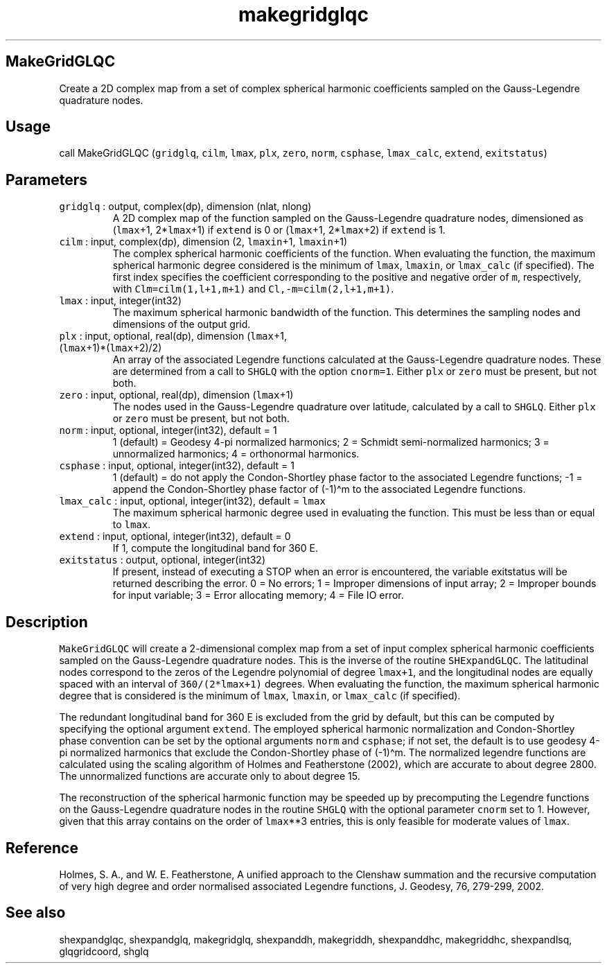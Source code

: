 .\" Automatically generated by Pandoc 2.17.1.1
.\"
.\" Define V font for inline verbatim, using C font in formats
.\" that render this, and otherwise B font.
.ie "\f[CB]x\f[]"x" \{\
. ftr V B
. ftr VI BI
. ftr VB B
. ftr VBI BI
.\}
.el \{\
. ftr V CR
. ftr VI CI
. ftr VB CB
. ftr VBI CBI
.\}
.TH "makegridglqc" "1" "2021-02-15" "Fortran 95" "SHTOOLS 4.10"
.hy
.SH MakeGridGLQC
.PP
Create a 2D complex map from a set of complex spherical harmonic
coefficients sampled on the Gauss-Legendre quadrature nodes.
.SH Usage
.PP
call MakeGridGLQC (\f[V]gridglq\f[R], \f[V]cilm\f[R], \f[V]lmax\f[R],
\f[V]plx\f[R], \f[V]zero\f[R], \f[V]norm\f[R], \f[V]csphase\f[R],
\f[V]lmax_calc\f[R], \f[V]extend\f[R], \f[V]exitstatus\f[R])
.SH Parameters
.TP
\f[V]gridglq\f[R] : output, complex(dp), dimension (nlat, nlong)
A 2D complex map of the function sampled on the Gauss-Legendre
quadrature nodes, dimensioned as (\f[V]lmax\f[R]+1, 2*\f[V]lmax\f[R]+1)
if \f[V]extend\f[R] is 0 or (\f[V]lmax\f[R]+1, 2*\f[V]lmax\f[R]+2) if
\f[V]extend\f[R] is 1.
.TP
\f[V]cilm\f[R] : input, complex(dp), dimension (2, \f[V]lmaxin\f[R]+1, \f[V]lmaxin\f[R]+1)
The complex spherical harmonic coefficients of the function.
When evaluating the function, the maximum spherical harmonic degree
considered is the minimum of \f[V]lmax\f[R], \f[V]lmaxin\f[R], or
\f[V]lmax_calc\f[R] (if specified).
The first index specifies the coefficient corresponding to the positive
and negative order of \f[V]m\f[R], respectively, with
\f[V]Clm=cilm(1,l+1,m+1)\f[R] and \f[V]Cl,-m=cilm(2,l+1,m+1)\f[R].
.TP
\f[V]lmax\f[R] : input, integer(int32)
The maximum spherical harmonic bandwidth of the function.
This determines the sampling nodes and dimensions of the output grid.
.TP
\f[V]plx\f[R] : input, optional, real(dp), dimension (\f[V]lmax\f[R]+1, (\f[V]lmax\f[R]+1)*(\f[V]lmax\f[R]+2)/2)
An array of the associated Legendre functions calculated at the
Gauss-Legendre quadrature nodes.
These are determined from a call to \f[V]SHGLQ\f[R] with the option
\f[V]cnorm=1\f[R].
Either \f[V]plx\f[R] or \f[V]zero\f[R] must be present, but not both.
.TP
\f[V]zero\f[R] : input, optional, real(dp), dimension (\f[V]lmax\f[R]+1)
The nodes used in the Gauss-Legendre quadrature over latitude,
calculated by a call to \f[V]SHGLQ\f[R].
Either \f[V]plx\f[R] or \f[V]zero\f[R] must be present, but not both.
.TP
\f[V]norm\f[R] : input, optional, integer(int32), default = 1
1 (default) = Geodesy 4-pi normalized harmonics; 2 = Schmidt
semi-normalized harmonics; 3 = unnormalized harmonics; 4 = orthonormal
harmonics.
.TP
\f[V]csphase\f[R] : input, optional, integer(int32), default = 1
1 (default) = do not apply the Condon-Shortley phase factor to the
associated Legendre functions; -1 = append the Condon-Shortley phase
factor of (-1)\[ha]m to the associated Legendre functions.
.TP
\f[V]lmax_calc\f[R] : input, optional, integer(int32), default = \f[V]lmax\f[R]
The maximum spherical harmonic degree used in evaluating the function.
This must be less than or equal to \f[V]lmax\f[R].
.TP
\f[V]extend\f[R] : input, optional, integer(int32), default = 0
If 1, compute the longitudinal band for 360 E.
.TP
\f[V]exitstatus\f[R] : output, optional, integer(int32)
If present, instead of executing a STOP when an error is encountered,
the variable exitstatus will be returned describing the error.
0 = No errors; 1 = Improper dimensions of input array; 2 = Improper
bounds for input variable; 3 = Error allocating memory; 4 = File IO
error.
.SH Description
.PP
\f[V]MakeGridGLQC\f[R] will create a 2-dimensional complex map from a
set of input complex spherical harmonic coefficients sampled on the
Gauss-Legendre quadrature nodes.
This is the inverse of the routine \f[V]SHExpandGLQC\f[R].
The latitudinal nodes correspond to the zeros of the Legendre polynomial
of degree \f[V]lmax+1\f[R], and the longitudinal nodes are equally
spaced with an interval of \f[V]360/(2*lmax+1)\f[R] degrees.
When evaluating the function, the maximum spherical harmonic degree that
is considered is the minimum of \f[V]lmax\f[R], \f[V]lmaxin\f[R], or
\f[V]lmax_calc\f[R] (if specified).
.PP
The redundant longitudinal band for 360 E is excluded from the grid by
default, but this can be computed by specifying the optional argument
\f[V]extend\f[R].
The employed spherical harmonic normalization and Condon-Shortley phase
convention can be set by the optional arguments \f[V]norm\f[R] and
\f[V]csphase\f[R]; if not set, the default is to use geodesy 4-pi
normalized harmonics that exclude the Condon-Shortley phase of
(-1)\[ha]m.
The normalized legendre functions are calculated using the scaling
algorithm of Holmes and Featherstone (2002), which are accurate to about
degree 2800.
The unnormalized functions are accurate only to about degree 15.
.PP
The reconstruction of the spherical harmonic function may be speeded up
by precomputing the Legendre functions on the Gauss-Legendre quadrature
nodes in the routine \f[V]SHGLQ\f[R] with the optional parameter
\f[V]cnorm\f[R] set to 1.
However, given that this array contains on the order of
\f[V]lmax\f[R]**3 entries, this is only feasible for moderate values of
\f[V]lmax\f[R].
.SH Reference
.PP
Holmes, S.
A., and W.
E.
Featherstone, A unified approach to the Clenshaw summation and the
recursive computation of very high degree and order normalised
associated Legendre functions, J.
Geodesy, 76, 279-299, 2002.
.SH See also
.PP
shexpandglqc, shexpandglq, makegridglq, shexpanddh, makegriddh,
shexpanddhc, makegriddhc, shexpandlsq, glqgridcoord, shglq

